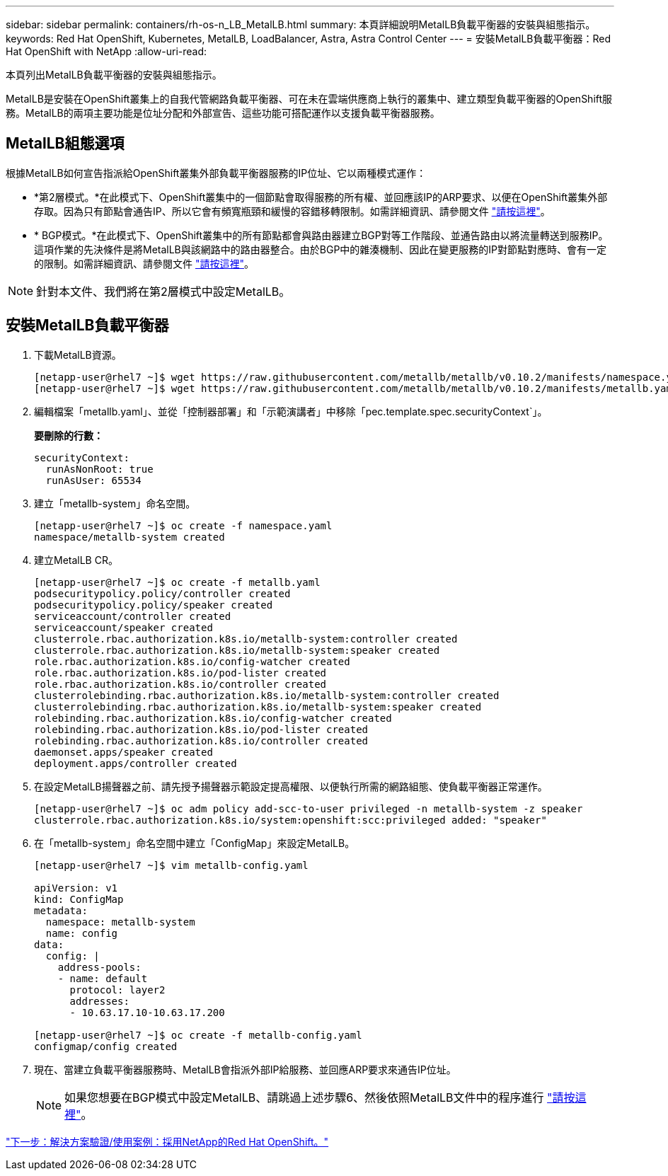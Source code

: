 ---
sidebar: sidebar 
permalink: containers/rh-os-n_LB_MetalLB.html 
summary: 本頁詳細說明MetalLB負載平衡器的安裝與組態指示。 
keywords: Red Hat OpenShift, Kubernetes, MetalLB, LoadBalancer, Astra, Astra Control Center 
---
= 安裝MetalLB負載平衡器：Red Hat OpenShift with NetApp
:allow-uri-read: 


本頁列出MetalLB負載平衡器的安裝與組態指示。

MetalLB是安裝在OpenShift叢集上的自我代管網路負載平衡器、可在未在雲端供應商上執行的叢集中、建立類型負載平衡器的OpenShift服務。MetalLB的兩項主要功能是位址分配和外部宣告、這些功能可搭配運作以支援負載平衡器服務。



== MetalLB組態選項

根據MetalLB如何宣告指派給OpenShift叢集外部負載平衡器服務的IP位址、它以兩種模式運作：

* *第2層模式。*在此模式下、OpenShift叢集中的一個節點會取得服務的所有權、並回應該IP的ARP要求、以便在OpenShift叢集外部存取。因為只有節點會通告IP、所以它會有頻寬瓶頸和緩慢的容錯移轉限制。如需詳細資訊、請參閱文件 link:https://metallb.universe.tf/concepts/layer2/["請按這裡"]。
* * BGP模式。*在此模式下、OpenShift叢集中的所有節點都會與路由器建立BGP對等工作階段、並通告路由以將流量轉送到服務IP。這項作業的先決條件是將MetalLB與該網路中的路由器整合。由於BGP中的雜湊機制、因此在變更服務的IP對節點對應時、會有一定的限制。如需詳細資訊、請參閱文件 link:https://metallb.universe.tf/concepts/bgp/["請按這裡"]。



NOTE: 針對本文件、我們將在第2層模式中設定MetalLB。



== 安裝MetalLB負載平衡器

. 下載MetalLB資源。
+
[listing]
----
[netapp-user@rhel7 ~]$ wget https://raw.githubusercontent.com/metallb/metallb/v0.10.2/manifests/namespace.yaml
[netapp-user@rhel7 ~]$ wget https://raw.githubusercontent.com/metallb/metallb/v0.10.2/manifests/metallb.yaml
----
. 編輯檔案「metallb.yaml」、並從「控制器部署」和「示範演講者」中移除「pec.template.spec.securityContext`」。
+
*要刪除的行數：*

+
[listing]
----
securityContext:
  runAsNonRoot: true
  runAsUser: 65534
----
. 建立「metallb-system」命名空間。
+
[listing]
----
[netapp-user@rhel7 ~]$ oc create -f namespace.yaml
namespace/metallb-system created
----
. 建立MetalLB CR。
+
[listing]
----
[netapp-user@rhel7 ~]$ oc create -f metallb.yaml
podsecuritypolicy.policy/controller created
podsecuritypolicy.policy/speaker created
serviceaccount/controller created
serviceaccount/speaker created
clusterrole.rbac.authorization.k8s.io/metallb-system:controller created
clusterrole.rbac.authorization.k8s.io/metallb-system:speaker created
role.rbac.authorization.k8s.io/config-watcher created
role.rbac.authorization.k8s.io/pod-lister created
role.rbac.authorization.k8s.io/controller created
clusterrolebinding.rbac.authorization.k8s.io/metallb-system:controller created
clusterrolebinding.rbac.authorization.k8s.io/metallb-system:speaker created
rolebinding.rbac.authorization.k8s.io/config-watcher created
rolebinding.rbac.authorization.k8s.io/pod-lister created
rolebinding.rbac.authorization.k8s.io/controller created
daemonset.apps/speaker created
deployment.apps/controller created
----
. 在設定MetalLB揚聲器之前、請先授予揚聲器示範設定提高權限、以便執行所需的網路組態、使負載平衡器正常運作。
+
[listing]
----
[netapp-user@rhel7 ~]$ oc adm policy add-scc-to-user privileged -n metallb-system -z speaker
clusterrole.rbac.authorization.k8s.io/system:openshift:scc:privileged added: "speaker"
----
. 在「metallb-system」命名空間中建立「ConfigMap」來設定MetalLB。
+
[listing]
----
[netapp-user@rhel7 ~]$ vim metallb-config.yaml

apiVersion: v1
kind: ConfigMap
metadata:
  namespace: metallb-system
  name: config
data:
  config: |
    address-pools:
    - name: default
      protocol: layer2
      addresses:
      - 10.63.17.10-10.63.17.200

[netapp-user@rhel7 ~]$ oc create -f metallb-config.yaml
configmap/config created
----
. 現在、當建立負載平衡器服務時、MetalLB會指派外部IP給服務、並回應ARP要求來通告IP位址。
+

NOTE: 如果您想要在BGP模式中設定MetalLB、請跳過上述步驟6、然後依照MetalLB文件中的程序進行 link:https://metallb.universe.tf/concepts/bgp/["請按這裡"]。



link:rh-os-n_use_cases.html["下一步：解決方案驗證/使用案例：採用NetApp的Red Hat OpenShift。"]
